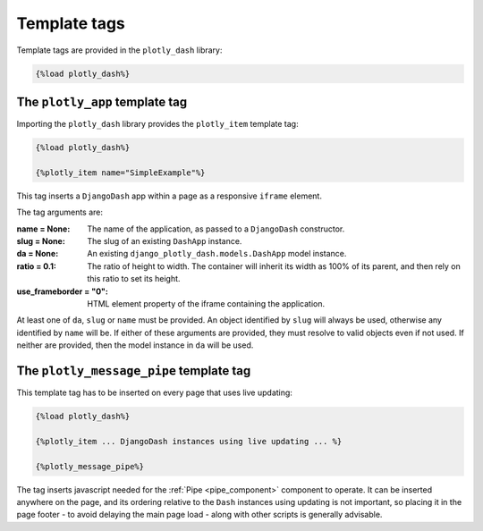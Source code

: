 .. _template_tags:

Template tags
=============

Template tags are provided in the ``plotly_dash`` library:

.. code-block:: jinja

  {%load plotly_dash%}

The ``plotly_app`` template tag
-------------------------------

Importing the ``plotly_dash`` library provides the ``plotly_item`` template tag:

.. code-block:: jinja

  {%load plotly_dash%}

  {%plotly_item name="SimpleExample"%}

This tag inserts
a ``DjangoDash`` app within a page as a responsive ``iframe`` element.

The tag arguments are:

:name = None: The name of the application, as passed to a ``DjangoDash`` constructor.
:slug = None: The slug of an existing ``DashApp`` instance.
:da = None: An existing ``django_plotly_dash.models.DashApp`` model instance.
:ratio = 0.1: The ratio of height to width. The container will inherit its width as 100% of its parent, and then rely on
              this ratio to set its height.
:use_frameborder = "0": HTML element property of the iframe containing the application.

At least one of ``da``, ``slug`` or ``name`` must be provided. An object identified by ``slug`` will always be used, otherwise any
identified by ``name`` will be. If either of these arguments are provided, they must resolve to valid objects even if
not used. If neither are provided, then the model instance in ``da`` will be used.

The ``plotly_message_pipe`` template tag
----------------------------------------

This template tag has to be inserted on every page that uses live updating:

.. code-block:: jinja

  {%load plotly_dash%}

  {%plotly_item ... DjangoDash instances using live updating ... %}

  {%plotly_message_pipe%}

The tag inserts javascript needed for the :ref:`Pipe <pipe_component>` component to operate. It can be inserted anywhere
on the page, and its ordering relative to the ``Dash`` instances using updating is not important, so placing it in
the page footer - to avoid delaying the main page load - along
with other scripts is generally advisable.

